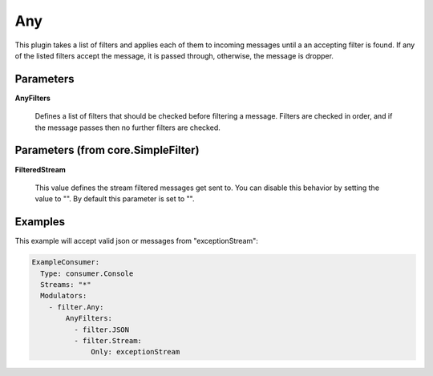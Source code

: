 .. Autogenerated by Gollum RST generator (docs/generator/*.go)

Any
===

This plugin takes a list of filters and applies each of them to incoming
messages until a an accepting filter is found. If any of the listed filters
accept the message, it is passed through, otherwise, the message is dropper.




Parameters
----------

**AnyFilters**

  Defines a list of filters that should be checked before filtering
  a message. Filters are checked in order, and if the message passes
  then no further filters are checked.
  
  

Parameters (from core.SimpleFilter)
-----------------------------------

**FilteredStream**

  This value defines the stream filtered messages get sent to.
  You can disable this behavior by setting the value to "".
  By default this parameter is set to "".
  
  

Examples
--------

This example will accept valid json or messages from "exceptionStream":

.. code-block:: yaml

	 ExampleConsumer:
	   Type: consumer.Console
	   Streams: "*"
	   Modulators:
	     - filter.Any:
	         AnyFilters:
	           - filter.JSON
	           - filter.Stream:
	               Only: exceptionStream






